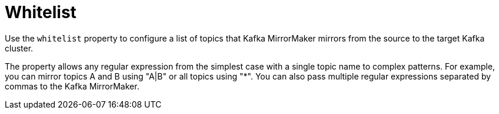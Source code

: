 // This assembly is included in the following assemblies:
//
// assembly-deployment-configuration-kafka-mirror-maker.adoc

// Save the context of the assembly that is including this one.
// This is necessary for including assemblies in assemblies.
// See also the complementary step on the last line of this file.

[id='con-kafka-mirror-maker-whitelist-{context}']

= Whitelist

Use the `whitelist` property to configure a list of topics that Kafka MirrorMaker mirrors from the source to the target Kafka cluster.

The property allows any regular expression from the simplest case with a single topic name to complex patterns.
For example, you can mirror topics A and B using "A|B" or all topics using "*".
You can also pass multiple regular expressions separated by commas to the Kafka MirrorMaker.
